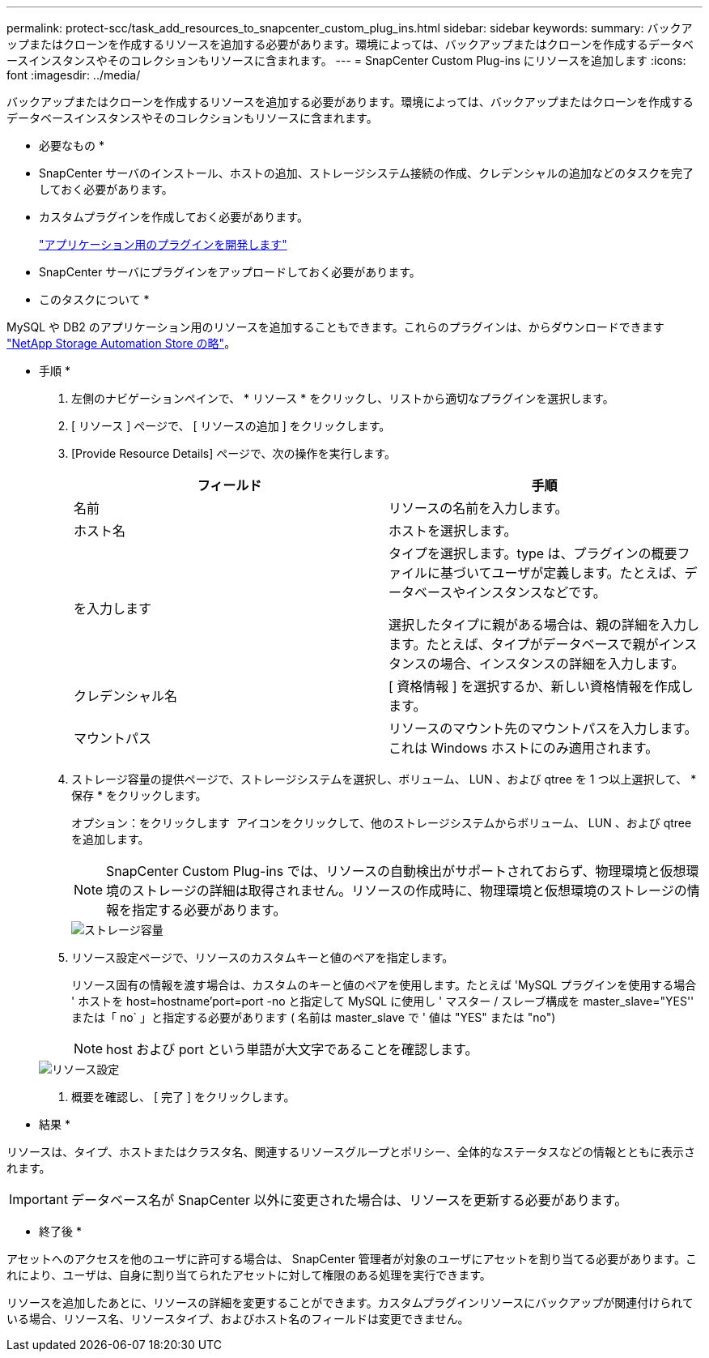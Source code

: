 ---
permalink: protect-scc/task_add_resources_to_snapcenter_custom_plug_ins.html 
sidebar: sidebar 
keywords:  
summary: バックアップまたはクローンを作成するリソースを追加する必要があります。環境によっては、バックアップまたはクローンを作成するデータベースインスタンスやそのコレクションもリソースに含まれます。 
---
= SnapCenter Custom Plug-ins にリソースを追加します
:icons: font
:imagesdir: ../media/


[role="lead"]
バックアップまたはクローンを作成するリソースを追加する必要があります。環境によっては、バックアップまたはクローンを作成するデータベースインスタンスやそのコレクションもリソースに含まれます。

* 必要なもの *

* SnapCenter サーバのインストール、ホストの追加、ストレージシステム接続の作成、クレデンシャルの追加などのタスクを完了しておく必要があります。
* カスタムプラグインを作成しておく必要があります。
+
link:concept_develop_a_plug_in_for_your_application.html["アプリケーション用のプラグインを開発します"]

* SnapCenter サーバにプラグインをアップロードしておく必要があります。


* このタスクについて *

MySQL や DB2 のアプリケーション用のリソースを追加することもできます。これらのプラグインは、からダウンロードできます https://automationstore.netapp.com/home.shtml["NetApp Storage Automation Store の略"]。

* 手順 *

. 左側のナビゲーションペインで、 * リソース * をクリックし、リストから適切なプラグインを選択します。
. [ リソース ] ページで、 [ リソースの追加 ] をクリックします。
. [Provide Resource Details] ページで、次の操作を実行します。
+
|===
| フィールド | 手順 


 a| 
名前
 a| 
リソースの名前を入力します。



 a| 
ホスト名
 a| 
ホストを選択します。



 a| 
を入力します
 a| 
タイプを選択します。type は、プラグインの概要ファイルに基づいてユーザが定義します。たとえば、データベースやインスタンスなどです。

選択したタイプに親がある場合は、親の詳細を入力します。たとえば、タイプがデータベースで親がインスタンスの場合、インスタンスの詳細を入力します。



 a| 
クレデンシャル名
 a| 
[ 資格情報 ] を選択するか、新しい資格情報を作成します。



 a| 
マウントパス
 a| 
リソースのマウント先のマウントパスを入力します。これは Windows ホストにのみ適用されます。

|===
. ストレージ容量の提供ページで、ストレージシステムを選択し、ボリューム、 LUN 、および qtree を 1 つ以上選択して、 * 保存 * をクリックします。
+
オプション：をクリックします image:../media/add_policy_from_resourcegroup.gif[""] アイコンをクリックして、他のストレージシステムからボリューム、 LUN 、および qtree を追加します。

+

NOTE: SnapCenter Custom Plug-ins では、リソースの自動検出がサポートされておらず、物理環境と仮想環境のストレージの詳細は取得されません。リソースの作成時に、物理環境と仮想環境のストレージの情報を指定する必要があります。

+
image::../media/storage_footprint.gif[ストレージ容量]

. リソース設定ページで、リソースのカスタムキーと値のペアを指定します。
+
リソース固有の情報を渡す場合は、カスタムのキーと値のペアを使用します。たとえば 'MySQL プラグインを使用する場合 ' ホストを host=hostname'port=port -no と指定して MySQL に使用し ' マスター / スレーブ構成を master_slave="YES'' または「 no` 」と指定する必要があります ( 名前は master_slave で ' 値は "YES" または "no")

+

NOTE: host および port という単語が大文字であることを確認します。

+
image::../media/resource_settings.gif[リソース設定]

. 概要を確認し、 [ 完了 ] をクリックします。


* 結果 *

リソースは、タイプ、ホストまたはクラスタ名、関連するリソースグループとポリシー、全体的なステータスなどの情報とともに表示されます。


IMPORTANT: データベース名が SnapCenter 以外に変更された場合は、リソースを更新する必要があります。

* 終了後 *

アセットへのアクセスを他のユーザに許可する場合は、 SnapCenter 管理者が対象のユーザにアセットを割り当てる必要があります。これにより、ユーザは、自身に割り当てられたアセットに対して権限のある処理を実行できます。

リソースを追加したあとに、リソースの詳細を変更することができます。カスタムプラグインリソースにバックアップが関連付けられている場合、リソース名、リソースタイプ、およびホスト名のフィールドは変更できません。
